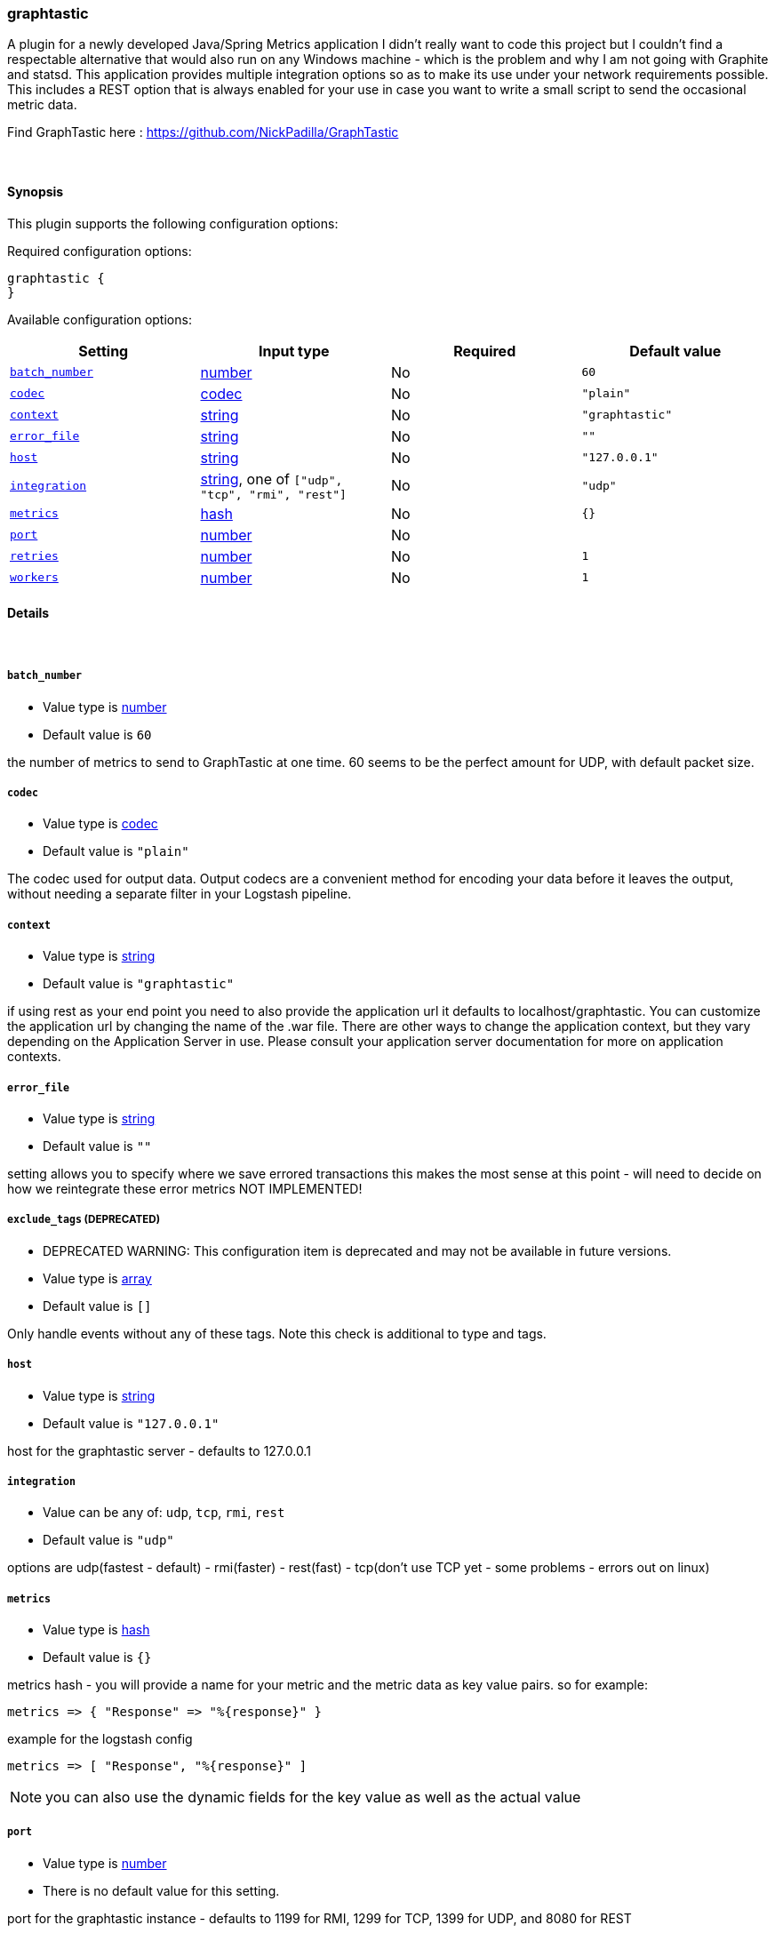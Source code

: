 [[plugins-outputs-graphtastic]]
=== graphtastic

A plugin for a newly developed Java/Spring Metrics application
I didn't really want to code this project but I couldn't find
a respectable alternative that would also run on any Windows
machine - which is the problem and why I am not going with Graphite
and statsd.  This application provides multiple integration options
so as to make its use under your network requirements possible. 
This includes a REST option that is always enabled for your use
in case you want to write a small script to send the occasional 
metric data. 

Find GraphTastic here : https://github.com/NickPadilla/GraphTastic

&nbsp;

==== Synopsis

This plugin supports the following configuration options:


Required configuration options:

[source,json]
--------------------------
graphtastic {
}
--------------------------



Available configuration options:

[cols="<,<,<,<m",options="header",]
|=======================================================================
|Setting |Input type|Required|Default value
| <<plugins-outputs-graphtastic-batch_number>> |<<number,number>>|No|`60`
| <<plugins-outputs-graphtastic-codec>> |<<codec,codec>>|No|`"plain"`
| <<plugins-outputs-graphtastic-context>> |<<string,string>>|No|`"graphtastic"`
| <<plugins-outputs-graphtastic-error_file>> |<<string,string>>|No|`""`
| <<plugins-outputs-graphtastic-host>> |<<string,string>>|No|`"127.0.0.1"`
| <<plugins-outputs-graphtastic-integration>> |<<string,string>>, one of `["udp", "tcp", "rmi", "rest"]`|No|`"udp"`
| <<plugins-outputs-graphtastic-metrics>> |<<hash,hash>>|No|`{}`
| <<plugins-outputs-graphtastic-port>> |<<number,number>>|No|
| <<plugins-outputs-graphtastic-retries>> |<<number,number>>|No|`1`
| <<plugins-outputs-graphtastic-workers>> |<<number,number>>|No|`1`
|=======================================================================


==== Details

&nbsp;

[[plugins-outputs-graphtastic-batch_number]]
===== `batch_number` 

  * Value type is <<number,number>>
  * Default value is `60`

the number of metrics to send to GraphTastic at one time. 60 seems to be the perfect 
amount for UDP, with default packet size. 

[[plugins-outputs-graphtastic-codec]]
===== `codec` 

  * Value type is <<codec,codec>>
  * Default value is `"plain"`

The codec used for output data. Output codecs are a convenient method for encoding your data before it leaves the output, without needing a separate filter in your Logstash pipeline.

[[plugins-outputs-graphtastic-context]]
===== `context` 

  * Value type is <<string,string>>
  * Default value is `"graphtastic"`

if using rest as your end point you need to also provide the application url
it defaults to localhost/graphtastic.  You can customize the application url
by changing the name of the .war file.  There are other ways to change the 
application context, but they vary depending on the Application Server in use.
Please consult your application server documentation for more on application
contexts.

[[plugins-outputs-graphtastic-error_file]]
===== `error_file` 

  * Value type is <<string,string>>
  * Default value is `""`

setting allows you to specify where we save errored transactions
this makes the most sense at this point - will need to decide
on how we reintegrate these error metrics
NOT IMPLEMENTED!

[[plugins-outputs-graphtastic-exclude_tags]]
===== `exclude_tags`  (DEPRECATED)

  * DEPRECATED WARNING: This configuration item is deprecated and may not be available in future versions.
  * Value type is <<array,array>>
  * Default value is `[]`

Only handle events without any of these tags. Note this check is additional to type and tags.

[[plugins-outputs-graphtastic-host]]
===== `host` 

  * Value type is <<string,string>>
  * Default value is `"127.0.0.1"`

host for the graphtastic server - defaults to 127.0.0.1

[[plugins-outputs-graphtastic-integration]]
===== `integration` 

  * Value can be any of: `udp`, `tcp`, `rmi`, `rest`
  * Default value is `"udp"`

options are udp(fastest - default) - rmi(faster) - rest(fast) - tcp(don't use TCP yet - some problems - errors out on linux)

[[plugins-outputs-graphtastic-metrics]]
===== `metrics` 

  * Value type is <<hash,hash>>
  * Default value is `{}`

metrics hash - you will provide a name for your metric and the metric 
data as key value pairs.  so for example:

[source,ruby]
metrics => { "Response" => "%{response}" } 

example for the logstash config

[source,ruby]
metrics => [ "Response", "%{response}" ]

NOTE: you can also use the dynamic fields for the key value as well as the actual value

[[plugins-outputs-graphtastic-port]]
===== `port` 

  * Value type is <<number,number>>
  * There is no default value for this setting.

port for the graphtastic instance - defaults to 1199 for RMI, 1299 for TCP, 1399 for UDP, and 8080 for REST

[[plugins-outputs-graphtastic-retries]]
===== `retries` 

  * Value type is <<number,number>>
  * Default value is `1`

number of attempted retry after send error - currently only way to integrate
errored transactions - should try and save to a file or later consumption
either by graphtastic utility or by this program after connectivity is
ensured to be established. 

[[plugins-outputs-graphtastic-tags]]
===== `tags`  (DEPRECATED)

  * DEPRECATED WARNING: This configuration item is deprecated and may not be available in future versions.
  * Value type is <<array,array>>
  * Default value is `[]`

Only handle events with all of these tags.  Note that if you specify
a type, the event must also match that type.
Optional.

[[plugins-outputs-graphtastic-type]]
===== `type`  (DEPRECATED)

  * DEPRECATED WARNING: This configuration item is deprecated and may not be available in future versions.
  * Value type is <<string,string>>
  * Default value is `""`

The type to act on. If a type is given, then this output will only
act on messages with the same type. See any input plugin's `type`
attribute for more.
Optional.

[[plugins-outputs-graphtastic-workers]]
===== `workers` 

  * Value type is <<number,number>>
  * Default value is `1`

The number of workers to use for this output.
Note that this setting may not be useful for all outputs.


